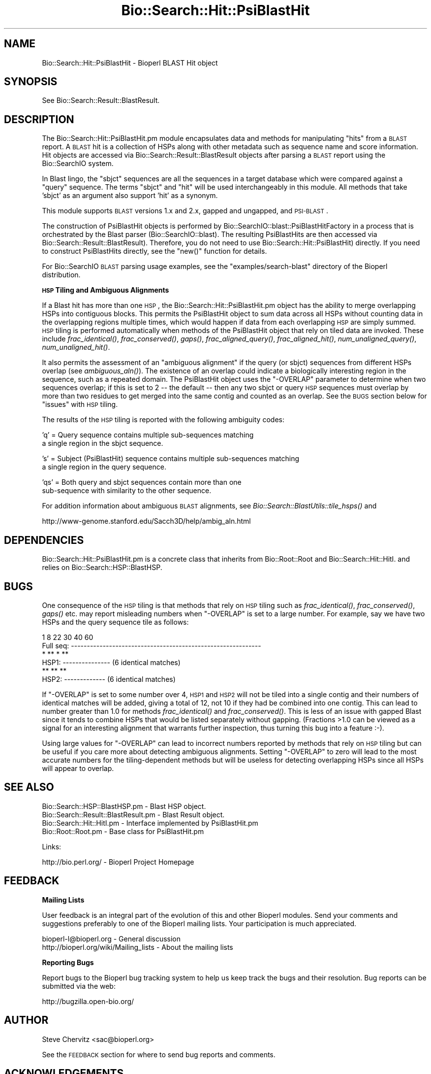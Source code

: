.\" Automatically generated by Pod::Man v1.37, Pod::Parser v1.32
.\"
.\" Standard preamble:
.\" ========================================================================
.de Sh \" Subsection heading
.br
.if t .Sp
.ne 5
.PP
\fB\\$1\fR
.PP
..
.de Sp \" Vertical space (when we can't use .PP)
.if t .sp .5v
.if n .sp
..
.de Vb \" Begin verbatim text
.ft CW
.nf
.ne \\$1
..
.de Ve \" End verbatim text
.ft R
.fi
..
.\" Set up some character translations and predefined strings.  \*(-- will
.\" give an unbreakable dash, \*(PI will give pi, \*(L" will give a left
.\" double quote, and \*(R" will give a right double quote.  | will give a
.\" real vertical bar.  \*(C+ will give a nicer C++.  Capital omega is used to
.\" do unbreakable dashes and therefore won't be available.  \*(C` and \*(C'
.\" expand to `' in nroff, nothing in troff, for use with C<>.
.tr \(*W-|\(bv\*(Tr
.ds C+ C\v'-.1v'\h'-1p'\s-2+\h'-1p'+\s0\v'.1v'\h'-1p'
.ie n \{\
.    ds -- \(*W-
.    ds PI pi
.    if (\n(.H=4u)&(1m=24u) .ds -- \(*W\h'-12u'\(*W\h'-12u'-\" diablo 10 pitch
.    if (\n(.H=4u)&(1m=20u) .ds -- \(*W\h'-12u'\(*W\h'-8u'-\"  diablo 12 pitch
.    ds L" ""
.    ds R" ""
.    ds C` ""
.    ds C' ""
'br\}
.el\{\
.    ds -- \|\(em\|
.    ds PI \(*p
.    ds L" ``
.    ds R" ''
'br\}
.\"
.\" If the F register is turned on, we'll generate index entries on stderr for
.\" titles (.TH), headers (.SH), subsections (.Sh), items (.Ip), and index
.\" entries marked with X<> in POD.  Of course, you'll have to process the
.\" output yourself in some meaningful fashion.
.if \nF \{\
.    de IX
.    tm Index:\\$1\t\\n%\t"\\$2"
..
.    nr % 0
.    rr F
.\}
.\"
.\" For nroff, turn off justification.  Always turn off hyphenation; it makes
.\" way too many mistakes in technical documents.
.hy 0
.if n .na
.\"
.\" Accent mark definitions (@(#)ms.acc 1.5 88/02/08 SMI; from UCB 4.2).
.\" Fear.  Run.  Save yourself.  No user-serviceable parts.
.    \" fudge factors for nroff and troff
.if n \{\
.    ds #H 0
.    ds #V .8m
.    ds #F .3m
.    ds #[ \f1
.    ds #] \fP
.\}
.if t \{\
.    ds #H ((1u-(\\\\n(.fu%2u))*.13m)
.    ds #V .6m
.    ds #F 0
.    ds #[ \&
.    ds #] \&
.\}
.    \" simple accents for nroff and troff
.if n \{\
.    ds ' \&
.    ds ` \&
.    ds ^ \&
.    ds , \&
.    ds ~ ~
.    ds /
.\}
.if t \{\
.    ds ' \\k:\h'-(\\n(.wu*8/10-\*(#H)'\'\h"|\\n:u"
.    ds ` \\k:\h'-(\\n(.wu*8/10-\*(#H)'\`\h'|\\n:u'
.    ds ^ \\k:\h'-(\\n(.wu*10/11-\*(#H)'^\h'|\\n:u'
.    ds , \\k:\h'-(\\n(.wu*8/10)',\h'|\\n:u'
.    ds ~ \\k:\h'-(\\n(.wu-\*(#H-.1m)'~\h'|\\n:u'
.    ds / \\k:\h'-(\\n(.wu*8/10-\*(#H)'\z\(sl\h'|\\n:u'
.\}
.    \" troff and (daisy-wheel) nroff accents
.ds : \\k:\h'-(\\n(.wu*8/10-\*(#H+.1m+\*(#F)'\v'-\*(#V'\z.\h'.2m+\*(#F'.\h'|\\n:u'\v'\*(#V'
.ds 8 \h'\*(#H'\(*b\h'-\*(#H'
.ds o \\k:\h'-(\\n(.wu+\w'\(de'u-\*(#H)/2u'\v'-.3n'\*(#[\z\(de\v'.3n'\h'|\\n:u'\*(#]
.ds d- \h'\*(#H'\(pd\h'-\w'~'u'\v'-.25m'\f2\(hy\fP\v'.25m'\h'-\*(#H'
.ds D- D\\k:\h'-\w'D'u'\v'-.11m'\z\(hy\v'.11m'\h'|\\n:u'
.ds th \*(#[\v'.3m'\s+1I\s-1\v'-.3m'\h'-(\w'I'u*2/3)'\s-1o\s+1\*(#]
.ds Th \*(#[\s+2I\s-2\h'-\w'I'u*3/5'\v'-.3m'o\v'.3m'\*(#]
.ds ae a\h'-(\w'a'u*4/10)'e
.ds Ae A\h'-(\w'A'u*4/10)'E
.    \" corrections for vroff
.if v .ds ~ \\k:\h'-(\\n(.wu*9/10-\*(#H)'\s-2\u~\d\s+2\h'|\\n:u'
.if v .ds ^ \\k:\h'-(\\n(.wu*10/11-\*(#H)'\v'-.4m'^\v'.4m'\h'|\\n:u'
.    \" for low resolution devices (crt and lpr)
.if \n(.H>23 .if \n(.V>19 \
\{\
.    ds : e
.    ds 8 ss
.    ds o a
.    ds d- d\h'-1'\(ga
.    ds D- D\h'-1'\(hy
.    ds th \o'bp'
.    ds Th \o'LP'
.    ds ae ae
.    ds Ae AE
.\}
.rm #[ #] #H #V #F C
.\" ========================================================================
.\"
.IX Title "Bio::Search::Hit::PsiBlastHit 3"
.TH Bio::Search::Hit::PsiBlastHit 3 "2008-07-07" "perl v5.8.8" "User Contributed Perl Documentation"
.SH "NAME"
Bio::Search::Hit::PsiBlastHit \- Bioperl BLAST Hit object
.SH "SYNOPSIS"
.IX Header "SYNOPSIS"
See Bio::Search::Result::BlastResult.
.SH "DESCRIPTION"
.IX Header "DESCRIPTION"
The Bio::Search::Hit::PsiBlastHit.pm module encapsulates data and
methods for manipulating \*(L"hits\*(R" from a \s-1BLAST\s0 report. A \s-1BLAST\s0 hit is a
collection of HSPs along with other metadata such as sequence name and
score information. Hit objects are accessed via
Bio::Search::Result::BlastResult objects after parsing a \s-1BLAST\s0
report using the Bio::SearchIO system.
.PP
In Blast lingo, the \*(L"sbjct\*(R" sequences are all the sequences in a
target database which were compared against a \*(L"query\*(R" sequence.  The
terms \*(L"sbjct\*(R" and \*(L"hit\*(R" will be used interchangeably in this module.
All methods that take 'sbjct' as an argument also support 'hit' as a
synonym.
.PP
This module supports \s-1BLAST\s0 versions 1.x and 2.x, gapped and ungapped,
and \s-1PSI\-BLAST\s0.
.PP
The construction of PsiBlastHit objects is performed by
Bio::SearchIO::blast::PsiBlastHitFactory in a process that is
orchestrated by the Blast parser (Bio::SearchIO::blast).
The resulting PsiBlastHits are then accessed via
Bio::Search::Result::BlastResult). Therefore, you do not need to
use Bio::Search::Hit::PsiBlastHit) directly. If you need to
construct PsiBlastHits directly, see the \f(CW\*(C`new()\*(C'\fR function for details.
.PP
For Bio::SearchIO \s-1BLAST\s0 parsing usage examples, see the
\&\f(CW\*(C`examples/search\-blast\*(C'\fR directory of the Bioperl distribution.
.Sh "\s-1HSP\s0 Tiling and Ambiguous Alignments"
.IX Subsection "HSP Tiling and Ambiguous Alignments"
If a Blast hit has more than one \s-1HSP\s0, the Bio::Search::Hit::PsiBlastHit.pm
object has the ability to merge overlapping HSPs into contiguous
blocks. This permits the PsiBlastHit object to sum data across all HSPs
without counting data in the overlapping regions multiple times, which
would happen if data from each overlapping \s-1HSP\s0 are simply summed.  \s-1HSP\s0
tiling is performed automatically when methods of the PsiBlastHit object
that rely on tiled data are invoked. These include
\&\fIfrac_identical()\fR, \fIfrac_conserved()\fR, \fIgaps()\fR,
\&\fIfrac_aligned_query()\fR, \fIfrac_aligned_hit()\fR,
\&\fInum_unaligned_query()\fR, \fInum_unaligned_hit()\fR.
.PP
It also permits the assessment of an \*(L"ambiguous alignment\*(R" if the
query (or sbjct) sequences from different HSPs overlap
(see \fIambiguous_aln()\fR). The existence
of an overlap could indicate a biologically interesting region in the
sequence, such as a repeated domain.  The PsiBlastHit object uses the
\&\f(CW\*(C`\-OVERLAP\*(C'\fR parameter to determine when two sequences overlap; if this is
set to 2 \*(-- the default \*(-- then any two sbjct or query \s-1HSP\s0 sequences
must overlap by more than two residues to get merged into the same
contig and counted as an overlap. See the \s-1BUGS\s0  section below for
\&\*(L"issues\*(R" with \s-1HSP\s0 tiling.
.PP
The results of the \s-1HSP\s0 tiling is reported with the following ambiguity codes:
.PP
.Vb 2
\&   'q' = Query sequence contains multiple sub-sequences matching
\&         a single region in the sbjct sequence.
.Ve
.PP
.Vb 2
\&   's' = Subject (PsiBlastHit) sequence contains multiple sub-sequences matching
\&         a single region in the query sequence.
.Ve
.PP
.Vb 2
\&   'qs' = Both query and sbjct sequences contain more than one
\&          sub-sequence with similarity to the other sequence.
.Ve
.PP
For addition information about ambiguous \s-1BLAST\s0 alignments, see
\&\fIBio::Search::BlastUtils::tile_hsps()\fR and
.PP
.Vb 1
\& http://www-genome.stanford.edu/Sacch3D/help/ambig_aln.html
.Ve
.SH "DEPENDENCIES"
.IX Header "DEPENDENCIES"
Bio::Search::Hit::PsiBlastHit.pm is a concrete class that inherits from
Bio::Root::Root and Bio::Search::Hit::HitI.  and relies on
Bio::Search::HSP::BlastHSP.
.SH "BUGS"
.IX Header "BUGS"
One consequence of the \s-1HSP\s0 tiling is that methods that rely on \s-1HSP\s0
tiling such as \fIfrac_identical()\fR, \fIfrac_conserved()\fR, \fIgaps()\fR
etc. may report misleading numbers when \f(CW\*(C`\-OVERLAP\*(C'\fR is set to a large
number.  For example, say we have two HSPs and the query sequence tile
as follows:
.PP
.Vb 6
\&            1      8             22      30        40             60
\& Full seq:  ------------------------------------------------------------
\&                    *  ** *   **
\& HSP1:             ---------------                    (6 identical matches)
\&                              **   **  **
\& HSP2:                        -------------           (6 identical matches)
.Ve
.PP
If \f(CW\*(C`\-OVERLAP\*(C'\fR is set to some number over 4, \s-1HSP1\s0 and \s-1HSP2\s0 will not be
tiled into a single contig and their numbers of identical matches will
be added, giving a total of 12, not 10 if they had be combined into
one contig. This can lead to number greater than 1.0 for methods
\&\fIfrac_identical()\fR and \fIfrac_conserved()\fR. This is less of an issue
with gapped Blast since it tends to combine HSPs that would be listed
separately without gapping.  (Fractions >1.0 can be viewed as a
signal for an interesting alignment that warrants further inspection,
thus turning this bug into a feature :\-).
.PP
Using large values for \f(CW\*(C`\-OVERLAP\*(C'\fR can lead to incorrect numbers
reported by methods that rely on \s-1HSP\s0 tiling but can be useful if you
care more about detecting ambiguous alignments.  Setting \f(CW\*(C`\-OVERLAP\*(C'\fR
to zero will lead to the most accurate numbers for the
tiling-dependent methods but will be useless for detecting overlapping
HSPs since all HSPs will appear to overlap.
.SH "SEE ALSO"
.IX Header "SEE ALSO"
.Vb 4
\& Bio::Search::HSP::BlastHSP.pm         - Blast HSP object.
\& Bio::Search::Result::BlastResult.pm   - Blast Result object.
\& Bio::Search::Hit::HitI.pm             - Interface implemented by PsiBlastHit.pm
\& Bio::Root::Root.pm                    - Base class for PsiBlastHit.pm
.Ve
.PP
Links:
.PP
.Vb 1
\& http://bio.perl.org/                       - Bioperl Project Homepage
.Ve
.SH "FEEDBACK"
.IX Header "FEEDBACK"
.Sh "Mailing Lists"
.IX Subsection "Mailing Lists"
User feedback is an integral part of the evolution of this and other
Bioperl modules.  Send your comments and suggestions preferably to one
of the Bioperl mailing lists.  Your participation is much appreciated.
.PP
.Vb 2
\&  bioperl-l@bioperl.org                  - General discussion
\&  http://bioperl.org/wiki/Mailing_lists  - About the mailing lists
.Ve
.Sh "Reporting Bugs"
.IX Subsection "Reporting Bugs"
Report bugs to the Bioperl bug tracking system to help us keep track
the bugs and their resolution. Bug reports can be submitted via the
web:
.PP
.Vb 1
\&    http://bugzilla.open-bio.org/
.Ve
.SH "AUTHOR"
.IX Header "AUTHOR"
Steve Chervitz <sac@bioperl.org>
.PP
See the \s-1FEEDBACK\s0 section  for where to send bug reports and comments.
.SH "ACKNOWLEDGEMENTS"
.IX Header "ACKNOWLEDGEMENTS"
This software was originally developed in the Department of Genetics
at Stanford University. I would also like to acknowledge my
colleagues at Affymetrix for useful feedback.
.SH "COPYRIGHT"
.IX Header "COPYRIGHT"
Copyright (c) 1996\-2001 Steve Chervitz. All Rights Reserved.
.SH "DISCLAIMER"
.IX Header "DISCLAIMER"
This software is provided \*(L"as is\*(R" without warranty of any kind.
.SH "APPENDIX"
.IX Header "APPENDIX"
The rest of the documentation details each of the object methods.
Internal methods are usually preceded with a _
.Sh "new"
.IX Subsection "new"
.Vb 30
\& Usage     : $hit = Bio::Search::Hit::PsiBlastHit->new( %named_params );
\&           : Bio::Search::Hit::PsiBlastHit.pm objects are constructed
\&           : automatically by Bio::SearchIO::PsiBlastHitFactory.pm,
\&           : so there is no need for direct instantiation.
\& Purpose   : Constructs a new PsiBlastHit object and Initializes key variables
\&           : for the hit.
\& Returns   : A Bio::Search::Hit::PsiBlastHit object
\& Argument  : Named Parameters:
\&           : Parameter keys are case-insensitive.
\&           :     -RAW_DATA   => array reference holding raw BLAST report data
\&           :                    for a single hit. This includes all lines
\&           :                    within the HSP alignment listing section of a
\&           :                    traditional BLAST or PSI-BLAST (non-XML) report,
\&           :                    starting at (or just after) the leading '>'.
\&           :         -HOLD_RAW_DATA => boolean, should -RAW_DATA be saved within the object.
\&           :         -QUERY_LEN  => Length of the query sequence
\&           :         -ITERATION  => integer (PSI-BLAST iteration number in which hit was found)
\&           :         -OVERLAP    => integer (maximum overlap between adjacent
\&           :                    HSPs when tiling)
\&           :         -PROGRAM    => string (type of Blast: BLASTP, BLASTN, etc)
\&           :         -SIGNIF     => significance
\&           :         -IS_PVAL    => boolean, true if -SIGNIF contains a P-value
\&           :         -SCORE      => raw BLAST score
\&           :         -FOUND_AGAIN   => boolean, true if this was a hit from the
\&           :                       section of a PSI-BLAST with iteration > 1
\&           :                       containing sequences that were also found
\&           :                       in iteration 1.
\& Comments  : This object accepts raw Blast report data not because it
\&           : is required for parsing, but in order to retrieve it
\&           : (only available if -HOLD_RAW_DATA is set to true).
.Ve
.PP
See Also   : \fIBio::Search::BlastUtils::tile_hsps()\fR, \fIBio::Root::Root::new()\fR
.Sh "algorithm"
.IX Subsection "algorithm"
.Vb 9
\& Title   : algorithm
\& Usage   : $alg = $hit->algorithm();
\& Function: Gets the algorithm specification that was used to obtain the hit
\&           For BLAST, the algorithm denotes what type of sequence was aligned
\&           against what (BLASTN: dna-dna, BLASTP prt-prt, BLASTX translated
\&           dna-prt, TBLASTN prt-translated dna, TBLASTX translated
\&           dna-translated dna).
\& Returns : a scalar string
\& Args    : none
.Ve
.Sh "name"
.IX Subsection "name"
.Vb 8
\& Usage     : $hit->name([string]);
\& Purpose   : Set/Get a string to identify the hit.
\& Example   : $name = $hit->name;
\&           : $hit->name('M81707');
\& Returns   : String consisting of the hit's name or undef if not set.
\& Comments  : The name is parsed out of the "Query=" line as the first chunk of
\&             non-whitespace text. If you want the rest of the line, use
\&             $hit->description().
.Ve
.PP
See Also: \fIaccession()\fR
.Sh "description"
.IX Subsection "description"
.Vb 10
\& Usage     : $hit_object->description( [integer] );
\& Purpose   : Set/Get a description string for the hit.
\&             This is parsed out of the "Query=" line as everything after
\&             the first chunk of non-whitespace text. Use $hit->name()
\&             to get the first chunk (the ID of the sequence).
\& Example   : $description = $hit->description;
\&           : $desc_60char = $hit->description(60);
\& Argument  : Integer (optional) indicating the desired length of the
\&           : description string to be returned.
\& Returns   : String consisting of the hit's description or undef if not set.
.Ve
.Sh "accession"
.IX Subsection "accession"
.Vb 8
\& Title   : accession
\& Usage   : $acc = $hit->accession();
\& Function: Retrieve the accession (if available) for the hit
\& Returns : a scalar string (empty string if not set)
\& Args    : none
\& Comments: Accession numbers are extracted based on the assumption that they
\&           are delimited by | characters (NCBI-style). If this is not the case,
\&           use the name() method and parse it as necessary.
.Ve
.PP
See Also: \fIname()\fR
.Sh "raw_score"
.IX Subsection "raw_score"
.Vb 6
\& Usage     : $hit_object->raw_score();
\& Purpose   : Gets the BLAST score of the best HSP for the current Blast hit.
\& Example   : $score = $hit_object->raw_score();
\& Returns   : Integer
\& Argument  : n/a
\& Throws    : n/a
.Ve
.PP
See Also   : \fIbits()\fR
.Sh "length"
.IX Subsection "length"
.Vb 8
\& Usage     : $hit_object->length();
\& Purpose   : Get the total length of the hit sequence.
\& Example   : $len = $hit_object->length();
\& Returns   : Integer
\& Argument  : n/a
\& Throws    : n/a
\& Comments  : Developer note: when using the built-in length function within
\&           : this module, call it as CORE::length().
.Ve
.PP
See Also   : \fIlogical_length()\fR,  \fIlength_aln()\fR
.Sh "significance"
.IX Subsection "significance"
Equivalent to \fIsignif()\fR
.Sh "next_hsp"
.IX Subsection "next_hsp"
.Vb 6
\& Title    : next_hsp
\& Usage    : $hsp = $obj->next_hsp();
\& Function : returns the next available High Scoring Pair object
\& Example  :
\& Returns  : Bio::Search::HSP::BlastHSP or undef if finished
\& Args     : none
.Ve
.Sh "score"
.IX Subsection "score"
Equivalent to \fIraw_score()\fR
.Sh "hit_length"
.IX Subsection "hit_length"
Equivalent to \fIlength()\fR
.Sh "signif"
.IX Subsection "signif"
.Vb 33
\& Usage     : $hit_object->signif( [format] );
\& Purpose   : Get the P or Expect value for the best HSP of the given BLAST hit.
\&           : The value returned is the one which is reported in the description
\&           : section of the Blast report. For Blast1 and WU-Blast2, this
\&           : is a P-value, for Blast2, it is an Expect value.
\& Example   : $obj->signif()        # returns 1.3e-34
\&           : $obj->signif('exp')   # returns -34
\&           : $obj->signif('parts') # returns (1.3, -34)
\& Returns   : Float or scientific notation number (the raw P/Expect value, DEFAULT).
\&           : Integer if format == 'exp' (the magnitude of the base 10 exponent).
\&           : 2-element list (float, int) if format == 'parts' and P/Expect value
\&           :                is in scientific notation (see Comments).
\& Argument  : format: string of 'raw' | 'exp' | 'parts'
\&           :    'raw' returns value given in report. Default. (1.2e-34)
\&           :    'exp' returns exponent value only (34)
\&           :    'parts' returns the decimal and exponent as a
\&           :            2-element list (1.2, -34)  (see Comments).
\& Throws    : n/a
\& Comments  : The signif() method provides a way to deal with the fact that
\&           : Blast1 and Blast2 formats (and WU- vs. NCBI-BLAST) differ in
\&           : what is reported in the description lines of each hit in the
\&           : Blast report. The signif() method frees any client code from
\&           : having to know if this is a P-value or an Expect value,
\&           : making it easier to write code that can process both
\&           : Blast1 and Blast2 reports. This is not necessarily a good thing,
\&           : since one should always know when one is working with P-values or
\&           : Expect values (hence the deprecated status).
\&           : Use of expect() is recommended since all hits will have an Expect value.
\&           :
\&           : Using the 'parts' argument is not recommended since it will not
\&           : work as expected if the expect value is not in scientific notation.
\&           : That is, floats are not converted into sci notation before
\&           : splitting into parts.
.Ve
.PP
See Also   : p(), \fIexpect()\fR, \fIBio::Search::BlastUtils::get_exponent()\fR
.Sh "to_string"
.IX Subsection "to_string"
.Vb 10
\& Title   : to_string
\& Usage   : print $hit->to_string;
\& Function: Returns a string representation for the Blast Hit.
\&           Primarily intended for debugging purposes.
\& Example : see usage
\& Returns : A string of the form:
\&           [PsiBlastHit] <name> <description>
\&           e.g.:
\&           [PsiBlastHit] emb|Z46660|SC9725 S.cerevisiae chromosome XIII cosmid
\& Args    : None
.Ve
.Sh "ambiguous_aln"
.IX Subsection "ambiguous_aln"
.Vb 16
\& Usage     : $ambig_code = $hit_object->ambiguous_aln();
\& Purpose   : Sets/Gets ambiguity code data member.
\& Example   : (see usage)
\& Returns   : String = 'q', 's', 'qs', '-'
\&           :   'q'  = query sequence contains overlapping sub-sequences
\&           :          while sbjct does not.
\&           :   's'  = sbjct sequence contains overlapping sub-sequences
\&           :          while query does not.
\&           :   'qs' = query and sbjct sequence contains overlapping sub-sequences
\&           :          relative to each other.
\&           :   '-'  = query and sbjct sequence do not contains multiple domains
\&           :          relative to each other OR both contain the same distribution
\&           :          of similar domains.
\& Argument  : n/a
\& Throws    : n/a
\& Status    : Experimental
.Ve
.PP
See Also   : Bio::Search::BlastUtils::tile_hsps, \*(L"\s-1HSP\s0 Tiling and Ambiguous Alignments\*(R"
.Sh "overlap"
.IX Subsection "overlap"
.Vb 11
\& Usage     : $blast_object->overlap( [integer] );
\& Purpose   : Gets/Sets the allowable amount overlap between different HSP sequences.
\& Example   : $blast_object->overlap(5);
\&           : $overlap = $blast_object->overlap;
\& Returns   : Integer.
\& Argument  : integer.
\& Throws    : n/a
\& Status    : Experimental
\& Comments  : Any two HSPs whose sequences overlap by less than or equal
\&           : to the overlap() number of resides will be considered separate HSPs
\&           : and will not get tiled by Bio::Search::BlastUtils::_adjust_contigs().
.Ve
.PP
See Also   : \fIBio::Search::BlastUtils::_adjust_contigs()\fR, \s-1BUGS\s0 
.Sh "bits"
.IX Subsection "bits"
.Vb 7
\& Usage     : $hit_object->bits();
\& Purpose   : Gets the BLAST bit score of the best HSP for the current Blast hit.
\& Example   : $bits = $hit_object->bits();
\& Returns   : Integer
\& Argument  : n/a
\& Throws    : Exception if bit score is not set.
\& Comments  : For BLAST1, the non-bit score is listed in the summary line.
.Ve
.PP
See Also   : \fIscore()\fR
.Sh "n"
.IX Subsection "n"
.Vb 15
\& Usage     : $hit_object->n();
\& Purpose   : Gets the N number for the current Blast hit.
\&           : This is the number of HSPs in the set which was ascribed
\&           : the lowest P-value (listed on the description line).
\&           : This number is not the same as the total number of HSPs.
\&           : To get the total number of HSPs, use num_hsps().
\& Example   : $n = $hit_object->n();
\& Returns   : Integer
\& Argument  : n/a
\& Throws    : Exception if HSPs have not been set (BLAST2 reports).
\& Comments  : Note that the N parameter is not reported in gapped BLAST2.
\&           : Calling n() on such reports will result in a call to num_hsps().
\&           : The num_hsps() method will count the actual number of
\&           : HSPs in the alignment listing, which may exceed N in
\&           : some cases.
.Ve
.PP
See Also   : \fInum_hsps()\fR
.Sh "frame"
.IX Subsection "frame"
.Vb 11
\& Usage     : $hit_object->frame();
\& Purpose   : Gets the reading frame for the best HSP after HSP tiling.
\&           : This is only valid for BLASTX and TBLASTN/X reports.
\& Example   : $frame = $hit_object->frame();
\& Returns   : Integer (-2 .. +2)
\& Argument  : n/a
\& Throws    : Exception if HSPs have not been set (BLAST2 reports).
\& Comments  : This method requires that all HSPs be tiled. If they have not
\&           : already been tiled, they will be tiled first automatically..
\&           : If you don't want the tiled data, iterate through each HSP
\&           : calling frame() on each (use hsps() to get all HSPs).
.Ve
.PP
See Also   : \fIhsps()\fR
.Sh "p"
.IX Subsection "p"
.Vb 20
\& Usage     : $hit_object->p( [format] );
\& Purpose   : Get the P-value for the best HSP of the given BLAST hit.
\&           : (Note that P-values are not provided with NCBI Blast2 reports).
\& Example   : $p =  $sbjct->p;
\&           : $p =  $sbjct->p('exp');  # get exponent only.
\&           : ($num, $exp) =  $sbjct->p('parts');  # split sci notation into parts
\& Returns   : Float or scientific notation number (the raw P-value, DEFAULT).
\&           : Integer if format == 'exp' (the magnitude of the base 10 exponent).
\&           : 2-element list (float, int) if format == 'parts' and P-value
\&           :                is in scientific notation (See Comments).
\& Argument  : format: string of 'raw' | 'exp' | 'parts'
\&           :    'raw' returns value given in report. Default. (1.2e-34)
\&           :    'exp' returns exponent value only (34)
\&           :    'parts' returns the decimal and exponent as a
\&           :            2-element list (1.2, -34) (See Comments).
\& Throws    : Warns if no P-value is defined. Uses expect instead.
\& Comments  : Using the 'parts' argument is not recommended since it will not
\&           : work as expected if the P-value is not in scientific notation.
\&           : That is, floats are not converted into sci notation before
\&           : splitting into parts.
.Ve
.PP
See Also   : \fIexpect()\fR, \fIsignif()\fR, \fIBio::Search::BlastUtils::get_exponent()\fR
.Sh "expect"
.IX Subsection "expect"
.Vb 19
\& Usage     : $hit_object->expect( [format] );
\& Purpose   : Get the Expect value for the best HSP of the given BLAST hit.
\& Example   : $e =  $sbjct->expect;
\&           : $e =  $sbjct->expect('exp');  # get exponent only.
\&           : ($num, $exp) = $sbjct->expect('parts');  # split sci notation into parts
\& Returns   : Float or scientific notation number (the raw expect value, DEFAULT).
\&           : Integer if format == 'exp' (the magnitude of the base 10 exponent).
\&           : 2-element list (float, int) if format == 'parts' and Expect
\&           :                is in scientific notation (see Comments).
\& Argument  : format: string of 'raw' | 'exp' | 'parts'
\&           :    'raw' returns value given in report. Default. (1.2e-34)
\&           :    'exp' returns exponent value only (34)
\&           :    'parts' returns the decimal and exponent as a
\&           :            2-element list (1.2, -34)  (see Comments).
\& Throws    : Exception if the Expect value is not defined.
\& Comments  : Using the 'parts' argument is not recommended since it will not
\&           : work as expected if the expect value is not in scientific notation.
\&           : That is, floats are not converted into sci notation before
\&           : splitting into parts.
.Ve
.PP
See Also   : p(), \fIsignif()\fR, \fIBio::Search::BlastUtils::get_exponent()\fR
.Sh "hsps"
.IX Subsection "hsps"
.Vb 10
\& Usage     : $hit_object->hsps();
\& Purpose   : Get a list containing all HSP objects.
\&           : Get the numbers of HSPs for the current hit.
\& Example   : @hsps = $hit_object->hsps();
\&           : $num  = $hit_object->hsps();  # alternatively, use num_hsps()
\& Returns   : Array context : list of Bio::Search::HSP::BlastHSP.pm objects.
\&           : Scalar context: integer (number of HSPs).
\&           :                 (Equivalent to num_hsps()).
\& Argument  : n/a. Relies on wantarray
\& Throws    : Exception if the HSPs have not been collected.
.Ve
.PP
See Also   : \fIhsp()\fR, \fInum_hsps()\fR
.Sh "hsp"
.IX Subsection "hsp"
.Vb 12
\& Usage     : $hit_object->hsp( [string] );
\& Purpose   : Get a single BlastHSP.pm object for the present PsiBlastHit.pm object.
\& Example   : $hspObj  = $hit_object->hsp;  # same as 'best'
\&           : $hspObj  = $hit_object->hsp('best');
\&           : $hspObj  = $hit_object->hsp('worst');
\& Returns   : Object reference for a Bio::Search::HSP::BlastHSP.pm object.
\& Argument  : String (or no argument).
\&           :   No argument (default) = highest scoring HSP (same as 'best').
\&           :   'best' or 'first' = highest scoring HSP.
\&           :   'worst' or 'last' = lowest scoring HSP.
\& Throws    : Exception if the HSPs have not been collected.
\&           : Exception if an unrecognized argument is used.
.Ve
.PP
See Also   : \fIhsps()\fR, num_hsps()
.Sh "num_hsps"
.IX Subsection "num_hsps"
.Vb 6
\& Usage     : $hit_object->num_hsps();
\& Purpose   : Get the number of HSPs for the present Blast hit.
\& Example   : $nhsps = $hit_object->num_hsps();
\& Returns   : Integer
\& Argument  : n/a
\& Throws    : Exception if the HSPs have not been collected.
.Ve
.PP
See Also   : \fIhsps()\fR
.Sh "logical_length"
.IX Subsection "logical_length"
.Vb 15
\& Usage     : $hit_object->logical_length( [seq_type] );
\&           : (mostly intended for internal use).
\& Purpose   : Get the logical length of the hit sequence.
\&           : For query sequence of BLASTX and TBLASTX reports and the hit
\&           : sequence of TBLASTN and TBLASTX reports, the returned length
\&           : is the length of the would-be amino acid sequence (length/3).
\&           : For all other BLAST flavors, this function is the same as length().
\& Example   : $len = $hit_object->logical_length();
\& Returns   : Integer
\& Argument  : seq_type = 'query' or 'hit' or 'sbjct' (default = 'query')
\&             ('sbjct' is synonymous with 'hit')
\& Throws    : n/a
\& Comments  : This is important for functions like frac_aligned_query()
\&           : which need to operate in amino acid coordinate space when dealing
\&           : with T?BLASTX type reports.
.Ve
.PP
See Also   : \fIlength()\fR, \fIfrac_aligned_query()\fR, \fIfrac_aligned_hit()\fR
.Sh "length_aln"
.IX Subsection "length_aln"
.Vb 17
\& Usage     : $hit_object->length_aln( [seq_type] );
\& Purpose   : Get the total length of the aligned region for query or sbjct seq.
\&           : This number will include all HSPs
\& Example   : $len    = $hit_object->length_aln(); # default = query
\&           : $lenAln = $hit_object->length_aln('query');
\& Returns   : Integer
\& Argument  : seq_Type = 'query' or 'hit' or 'sbjct' (Default = 'query')
\&             ('sbjct' is synonymous with 'hit')
\& Throws    : Exception if the argument is not recognized.
\& Comments  : This method will report the logical length of the alignment,
\&           : meaning that for TBLAST[NX] reports, the length is reported
\&           : using amino acid coordinate space (i.e., nucleotides / 3).
\&           :
\&           : This method requires that all HSPs be tiled. If they have not
\&           : already been tiled, they will be tiled first automatically..
\&           : If you don't want the tiled data, iterate through each HSP
\&           : calling length() on each (use hsps() to get all HSPs).
.Ve
.PP
See Also   : \fIlength()\fR, \fIfrac_aligned_query()\fR, \fIfrac_aligned_hit()\fR, \fIgaps()\fR, \fIBio::Search::BlastUtils::tile_hsps()\fR, \fIBio::Search::HSP::BlastHSP::length()\fR
.Sh "gaps"
.IX Subsection "gaps"
.Vb 27
\& Usage     : $hit_object->gaps( [seq_type] );
\& Purpose   : Get the number of gaps in the aligned query, sbjct, or both sequences.
\&           : Data is summed across all HSPs.
\& Example   : $qgaps = $hit_object->gaps('query');
\&           : $hgaps = $hit_object->gaps('hit');
\&           : $tgaps = $hit_object->gaps();    # default = total (query + hit)
\& Returns   : scalar context: integer
\&           : array context without args: two-element list of integers
\&           :    (queryGaps, sbjctGaps)
\&           : Array context can be forced by providing an argument of 'list' or 'array'.
\&           :
\&           : CAUTION: Calling this method within printf or sprintf is arrray context.
\&           : So this function may not give you what you expect. For example:
\&           :          printf "Total gaps: %d", $hit->gaps();
\&           : Actually returns a two-element array, so what gets printed
\&           : is the number of gaps in the query, not the total
\&           :
\& Argument  : seq_type: 'query' | 'hit' or 'sbjct' | 'total' | 'list'  (default = 'total')
\&             ('sbjct' is synonymous with 'hit')
\& Throws    : n/a
\& Comments  : If you need data for each HSP, use hsps() and then interate
\&           : through each HSP object.
\&           : This method requires that all HSPs be tiled. If they have not
\&           : already been tiled, they will be tiled first automatically..
\&           : Not relying on wantarray since that will fail in situations
\&           : such as printf "%d", $hit->gaps() in which you might expect to
\&           : be printing the total gaps, but evaluates to array context.
.Ve
.PP
See Also   : \fIlength_aln()\fR
.Sh "matches"
.IX Subsection "matches"
.Vb 21
\& Usage     : $hit_object->matches( [class] );
\& Purpose   : Get the total number of identical or conserved matches
\&           : (or both) across all HSPs.
\&           : (Note: 'conservative' matches are indicated as 'positives'
\&           :         in the Blast report.)
\& Example   : ($id,$cons) = $hit_object->matches(); # no argument
\&           : $id = $hit_object->matches('id');
\&           : $cons = $hit_object->matches('cons');
\& Returns   : Integer or a 2-element array of integers
\& Argument  : class = 'id' | 'cons' OR none.
\&           : If no argument is provided, both identical and conservative
\&           : numbers are returned in a two element list.
\&           : (Other terms can be used to refer to the conservative
\&           :  matches, e.g., 'positive'. All that is checked is whether or
\&           :  not the supplied string starts with 'id'. If not, the
\&           : conservative matches are returned.)
\& Throws    : Exception if the requested data cannot be obtained.
\& Comments  : If you need data for each HSP, use hsps() and then interate
\&           : through the HSP objects.
\&           : Does not rely on wantarray to return a list. Only checks for
\&           : the presence of an argument (no arg = return list).
.Ve
.PP
See Also   : \fIBio::Search::HSP::BlastHSP::matches()\fR, \fIhsps()\fR
.Sh "start"
.IX Subsection "start"
.Vb 18
\& Usage     : $sbjct->start( [seq_type] );
\& Purpose   : Gets the start coordinate for the query, sbjct, or both sequences
\&           : in the PsiBlastHit object. If there is more than one HSP, the lowest start
\&           : value of all HSPs is returned.
\& Example   : $qbeg = $sbjct->start('query');
\&           : $sbeg = $sbjct->start('hit');
\&           : ($qbeg, $sbeg) = $sbjct->start();
\& Returns   : scalar context: integer
\&           : array context without args: list of two integers (queryStart, sbjctStart)
\&           : Array context can be "induced" by providing an argument of 'list' or 'array'.
\& Argument  : In scalar context: seq_type = 'query' or 'hit' or 'sbjct' (default = 'query')
\&             ('sbjct' is synonymous with 'hit')
\& Throws    : n/a
\& Comments  : This method requires that all HSPs be tiled. If there is more than one
\&           : HSP and they have not already been tiled, they will be tiled first automatically..
\&           : Remember that the start and end coordinates of all HSPs are
\&           : normalized so that start < end. Strand information can be
\&           : obtained by calling $hit->strand().
.Ve
.PP
See Also   : \fIend()\fR, \fIrange()\fR, \fIstrand()\fR, \*(L"\s-1HSP\s0 Tiling and Ambiguous Alignments\*(R", Bio::Search::HSP::BlastHSP::start
.Sh "end"
.IX Subsection "end"
.Vb 18
\& Usage     : $sbjct->end( [seq_type] );
\& Purpose   : Gets the end coordinate for the query, sbjct, or both sequences
\&           : in the PsiBlastHit object. If there is more than one HSP, the largest end
\&           : value of all HSPs is returned.
\& Example   : $qend = $sbjct->end('query');
\&           : $send = $sbjct->end('hit');
\&           : ($qend, $send) = $sbjct->end();
\& Returns   : scalar context: integer
\&           : array context without args: list of two integers (queryEnd, sbjctEnd)
\&           : Array context can be "induced" by providing an argument of 'list' or 'array'.
\& Argument  : In scalar context: seq_type = 'query' or 'sbjct'
\&           :  (case insensitive). If not supplied, 'query' is used.
\& Throws    : n/a
\& Comments  : This method requires that all HSPs be tiled. If there is more than one
\&           : HSP and they have not already been tiled, they will be tiled first automatically..
\&           : Remember that the start and end coordinates of all HSPs are
\&           : normalized so that start < end. Strand information can be
\&           : obtained by calling $hit->strand().
.Ve
.PP
See Also   : \fIstart()\fR, \fIrange()\fR, \fIstrand()\fR, \*(L"\s-1HSP\s0 Tiling and Ambiguous Alignments\*(R", Bio::Search::HSP::BlastHSP::end
.Sh "range"
.IX Subsection "range"
.Vb 9
\& Usage     : $sbjct->range( [seq_type] );
\& Purpose   : Gets the (start, end) coordinates for the query or sbjct sequence
\&           : in the HSP alignment.
\& Example   : ($qbeg, $qend) = $sbjct->range('query');
\&           : ($sbeg, $send) = $sbjct->range('hit');
\& Returns   : Two-element array of integers
\& Argument  : seq_type = string, 'query' or 'hit' or 'sbjct'  (default = 'query')
\&             ('sbjct' is synonymous with 'hit')
\& Throws    : n/a
.Ve
.PP
See Also   : \fIstart()\fR, \fIend()\fR
.Sh "frac_identical"
.IX Subsection "frac_identical"
.Vb 30
\& Usage     : $hit_object->frac_identical( [seq_type] );
\& Purpose   : Get the overall fraction of identical positions across all HSPs.
\&           : The number refers to only the aligned regions and does not
\&           : account for unaligned regions in between the HSPs, if any.
\& Example   : $frac_iden = $hit_object->frac_identical('query');
\& Returns   : Float (2-decimal precision, e.g., 0.75).
\& Argument  : seq_type: 'query' | 'hit' or 'sbjct' | 'total'
\&           : default = 'query' (but see comments below).
\&           : ('sbjct' is synonymous with 'hit')
\& Throws    : n/a
\& Comments  : Different versions of Blast report different values for the total
\&           : length of the alignment. This is the number reported in the
\&           : denominators in the stats section:
\&           : "Identical = 34/120 Positives = 67/120".
\&           : NCBI BLAST uses the total length of the alignment (with gaps)
\&           : WU-BLAST uses the length of the query sequence (without gaps).
\&           :
\&           : Therefore, when called with an argument of 'total',
\&           : this method will report different values depending on the
\&           : version of BLAST used. Total does NOT take into account HSP
\&           : tiling, so it should not be used.
\&           :
\&           : To get the fraction identical among only the aligned residues,
\&           : ignoring the gaps, call this method without an argument or
\&           : with an argument of 'query' or 'hit'.
\&           :
\&           : If you need data for each HSP, use hsps() and then iterate
\&           : through the HSP objects.
\&           : This method requires that all HSPs be tiled. If they have not
\&           : already been tiled, they will be tiled first automatically.
.Ve
.PP
See Also   : \fIfrac_conserved()\fR, \fIfrac_aligned_query()\fR, \fImatches()\fR, \fIBio::Search::BlastUtils::tile_hsps()\fR
.Sh "frac_conserved"
.IX Subsection "frac_conserved"
.Vb 30
\& Usage     : $hit_object->frac_conserved( [seq_type] );
\& Purpose   : Get the overall fraction of conserved positions across all HSPs.
\&           : The number refers to only the aligned regions and does not
\&           : account for unaligned regions in between the HSPs, if any.
\& Example   : $frac_cons = $hit_object->frac_conserved('hit');
\& Returns   : Float (2-decimal precision, e.g., 0.75).
\& Argument  : seq_type: 'query' | 'hit' or 'sbjct' | 'total'
\&           : default = 'query' (but see comments below).
\&           : ('sbjct' is synonymous with 'hit')
\& Throws    : n/a
\& Comments  : Different versions of Blast report different values for the total
\&           : length of the alignment. This is the number reported in the
\&           : denominators in the stats section:
\&           : "Positives = 34/120 Positives = 67/120".
\&           : NCBI BLAST uses the total length of the alignment (with gaps)
\&           : WU-BLAST uses the length of the query sequence (without gaps).
\&           :
\&           : Therefore, when called with an argument of 'total',
\&           : this method will report different values depending on the
\&           : version of BLAST used. Total does NOT take into account HSP
\&           : tiling, so it should not be used.
\&           :
\&           : To get the fraction conserved among only the aligned residues,
\&           : ignoring the gaps, call this method without an argument or
\&           : with an argument of 'query' or 'hit'.
\&           :
\&           : If you need data for each HSP, use hsps() and then interate
\&           : through the HSP objects.
\&           : This method requires that all HSPs be tiled. If they have not
\&           : already been tiled, they will be tiled first automatically.
.Ve
.PP
See Also   : \fIfrac_identical()\fR, \fImatches()\fR, \fIBio::Search::BlastUtils::tile_hsps()\fR
.Sh "frac_aligned_query"
.IX Subsection "frac_aligned_query"
.Vb 17
\& Usage     : $hit_object->frac_aligned_query();
\& Purpose   : Get the fraction of the query sequence which has been aligned
\&           : across all HSPs (not including intervals between non-overlapping
\&           : HSPs).
\& Example   : $frac_alnq = $hit_object->frac_aligned_query();
\& Returns   : Float (2-decimal precision, e.g., 0.75).
\& Argument  : n/a
\& Throws    : n/a
\& Comments  : If you need data for each HSP, use hsps() and then interate
\&           : through the HSP objects.
\&           : To compute the fraction aligned, the logical length of the query
\&           : sequence is used, meaning that for [T]BLASTX reports, the
\&           : full length of the query sequence is converted into amino acids
\&           : by dividing by 3. This is necessary because of the way
\&           : the lengths of aligned sequences are computed.
\&           : This method requires that all HSPs be tiled. If they have not
\&           : already been tiled, they will be tiled first automatically.
.Ve
.PP
See Also   : \fIfrac_aligned_hit()\fR, \fIlogical_length()\fR, \fIlength_aln()\fR,  \fIBio::Search::BlastUtils::tile_hsps()\fR
.Sh "frac_aligned_hit"
.IX Subsection "frac_aligned_hit"
.Vb 17
\& Usage     : $hit_object->frac_aligned_hit();
\& Purpose   : Get the fraction of the hit (sbjct) sequence which has been aligned
\&           : across all HSPs (not including intervals between non-overlapping
\&           : HSPs).
\& Example   : $frac_alnq = $hit_object->frac_aligned_hit();
\& Returns   : Float (2-decimal precision, e.g., 0.75).
\& Argument  : n/a
\& Throws    : n/a
\& Comments  : If you need data for each HSP, use hsps() and then interate
\&           : through the HSP objects.
\&           : To compute the fraction aligned, the logical length of the sbjct
\&           : sequence is used, meaning that for TBLAST[NX] reports, the
\&           : full length of the sbjct sequence is converted into amino acids
\&           : by dividing by 3. This is necessary because of the way
\&           : the lengths of aligned sequences are computed.
\&           : This method requires that all HSPs be tiled. If they have not
\&           : already been tiled, they will be tiled first automatically.
.Ve
.PP
See Also   : \fIfrac_aligned_query()\fR, \fImatches()\fR, , \fIlogical_length()\fR, \fIlength_aln()\fR,  \fIBio::Search::BlastUtils::tile_hsps()\fR
.Sh "frac_aligned_sbjct"
.IX Subsection "frac_aligned_sbjct"
Same as \fIfrac_aligned_hit()\fR
.Sh "num_unaligned_sbjct"
.IX Subsection "num_unaligned_sbjct"
Same as \fInum_unaligned_hit()\fR
.Sh "num_unaligned_hit"
.IX Subsection "num_unaligned_hit"
.Vb 13
\& Usage     : $hit_object->num_unaligned_hit();
\& Purpose   : Get the number of the unaligned residues in the hit sequence.
\&           : Sums across all all HSPs.
\& Example   : $num_unaln = $hit_object->num_unaligned_hit();
\& Returns   : Integer
\& Argument  : n/a
\& Throws    : n/a
\& Comments  : See notes regarding logical lengths in the comments for frac_aligned_hit().
\&           : They apply here as well.
\&           : If you need data for each HSP, use hsps() and then interate
\&           : through the HSP objects.
\&           : This method requires that all HSPs be tiled. If they have not
\&           : already been tiled, they will be tiled first automatically..
.Ve
.PP
See Also   : \fInum_unaligned_query()\fR,  \fIBio::Search::BlastUtils::tile_hsps()\fR, \fIfrac_aligned_hit()\fR
.Sh "num_unaligned_query"
.IX Subsection "num_unaligned_query"
.Vb 13
\& Usage     : $hit_object->num_unaligned_query();
\& Purpose   : Get the number of the unaligned residues in the query sequence.
\&           : Sums across all all HSPs.
\& Example   : $num_unaln = $hit_object->num_unaligned_query();
\& Returns   : Integer
\& Argument  : n/a
\& Throws    : n/a
\& Comments  : See notes regarding logical lengths in the comments for frac_aligned_query().
\&           : They apply here as well.
\&           : If you need data for each HSP, use hsps() and then interate
\&           : through the HSP objects.
\&           : This method requires that all HSPs be tiled. If they have not
\&           : already been tiled, they will be tiled first automatically..
.Ve
.PP
See Also   : \fInum_unaligned_hit()\fR, \fIfrac_aligned_query()\fR,  \fIBio::Search::BlastUtils::tile_hsps()\fR
.Sh "seq_inds"
.IX Subsection "seq_inds"
.Vb 22
\& Usage     : $hit->seq_inds( seq_type, class, collapse );
\& Purpose   : Get a list of residue positions (indices) across all HSPs
\&           : for identical or conserved residues in the query or sbjct sequence.
\& Example   : @s_ind = $hit->seq_inds('query', 'identical');
\&           : @h_ind = $hit->seq_inds('hit', 'conserved');
\&           : @h_ind = $hit->seq_inds('hit', 'conserved', 1);
\& Returns   : Array of integers
\&           : May include ranges if collapse is non-zero.
\& Argument  : [0] seq_type  = 'query' or 'hit' or 'sbjct'  (default = 'query')
\&           :                 ('sbjct' is synonymous with 'hit')
\&           : [1] class     = 'identical' or 'conserved' (default = 'identical')
\&           :              (can be shortened to 'id' or 'cons')
\&           :              (actually, anything not 'id' will evaluate to 'conserved').
\&           : [2] collapse  = boolean, if non-zero, consecutive positions are merged
\&           :             using a range notation, e.g., "1 2 3 4 5 7 9 10 11"
\&           :             collapses to "1-5 7 9-11". This is useful for
\&           :             consolidating long lists. Default = no collapse.
\& Throws    : n/a.
\& Comments  : Note that HSPs are not tiled for this. This could be a problem
\&           : for hits containing mutually exclusive HSPs.
\&           : TODO: Consider tiling and then reporting seq_inds for the
\&           : best HSP contig.
.Ve
.PP
See Also   : \fIBio::Search::HSP::BlastHSP::seq_inds()\fR
.Sh "iteration"
.IX Subsection "iteration"
.Vb 8
\& Usage     : $sbjct->iteration( );
\& Purpose   : Gets the iteration number in which the Hit was found.
\& Example   : $iteration_num = $sbjct->iteration();
\& Returns   : Integer greater than or equal to 1
\&             Non-PSI-BLAST reports will report iteration as 1, but this number
\&             is only meaningful for PSI-BLAST reports.
\& Argument  : none
\& Throws    : none
.Ve
.PP
See Also   : \fIfound_again()\fR
.Sh "found_again"
.IX Subsection "found_again"
.Vb 4
\& Usage     : $sbjct->found_again;
\& Purpose   : Gets a boolean indicator whether or not the hit has
\&             been found in a previous iteration.
\&             This is only applicable to PSI-BLAST reports.
.Ve
.PP
.Vb 5
\&              This method indicates if the hit was reported in the
\&              "Sequences used in model and found again" section of the
\&              PSI-BLAST report or if it was reported in the
\&              "Sequences not found previously or not previously below threshold"
\&              section of the PSI-BLAST report. Only for hits in iteration > 1.
.Ve
.PP
.Vb 6
\& Example   : if( $sbjct->found_again()) { ... };
\& Returns   : Boolean (1 or 0) for PSI-BLAST report iterations greater than 1.
\&             Returns undef for PSI-BLAST report iteration 1 and non PSI_BLAST
\&             reports.
\& Argument  : none
\& Throws    : none
.Ve
.PP
See Also   : \fIfound_again()\fR
.Sh "strand"
.IX Subsection "strand"
.Vb 33
\& Usage     : $sbjct->strand( [seq_type] );
\& Purpose   : Gets the strand(s) for the query, sbjct, or both sequences
\&           : in the best HSP of the PsiBlastHit object after HSP tiling.
\&           : Only valid for BLASTN, TBLASTX, BLASTX-query, TBLASTN-hit.
\& Example   : $qstrand = $sbjct->strand('query');
\&           : $sstrand = $sbjct->strand('hit');
\&           : ($qstrand, $sstrand) = $sbjct->strand();
\& Returns   : scalar context: integer '1', '-1', or '0'
\&           : array context without args: list of two strings (queryStrand, sbjctStrand)
\&           : Array context can be "induced" by providing an argument of 'list' or 'array'.
\& Argument  : In scalar context: seq_type = 'query' or 'hit' or 'sbjct' (default = 'query')
\&             ('sbjct' is synonymous with 'hit')
\& Throws    : n/a
\& Comments  : This method requires that all HSPs be tiled. If they have not
\&           : already been tiled, they will be tiled first automatically..
\&           : If you don't want the tiled data, iterate through each HSP
\&           : calling strand() on each (use hsps() to get all HSPs).
\&           :
\&           : Formerly (prior to 10/21/02), this method would return the
\&           : string "-1/1" for hits with HSPs on both strands.
\&           : However, now that strand and frame is properly being accounted
\&           : for during HSP tiling, it makes more sense for strand()
\&           : to return the strand data for the best HSP after tiling.
\&           :
\&           : If you really want to know about hits on opposite strands,
\&           : you should be iterating through the HSPs using methods on the
\&           : HSP objects.
\&           :
\&           : A possible use case where knowing whether a hit has HSPs
\&           : on both strands would be when filtering via SearchIO for hits with
\&           : this property. However, in this case it would be better to have a
\&           : dedicated method such as $hit->hsps_on_both_strands(). Similarly
\&           : for frame. This could be provided if there is interest.
.Ve
.PP
See Also   : Bio::Search::HSP::BlastHSP::strand()
.SH "FOR DEVELOPERS ONLY"
.IX Header "FOR DEVELOPERS ONLY"
.Sh "Data Members"
.IX Subsection "Data Members"
Information about the various data members of this module is provided for those
wishing to modify or understand the code. Two things to bear in mind:
.IP "1 Do \s-1NOT\s0 rely on these in any code outside of this module." 4
.IX Item "1 Do NOT rely on these in any code outside of this module."
All data members are prefixed with an underscore to signify that they are private.
Always use accessor methods. If the accessor doesn't exist or is inadequate,
create or modify an accessor (and let me know, too!). (An exception to this might
be for BlastHSP.pm which is more tightly coupled to PsiBlastHit.pm and
may access PsiBlastHit data members directly for efficiency purposes, but probably
should not).
.IP "2 This documentation may be incomplete and out of date." 4
.IX Item "2 This documentation may be incomplete and out of date."
It is easy for these data member descriptions to become obsolete as
this module is still evolving. Always double check this info and search
for members not described here.
.PP
An instance of Bio::Search::Hit::PsiBlastHit.pm is a blessed reference to a hash containing
all or some of the following fields:
.PP
.Vb 34
\& FIELD           VALUE
\& --------------------------------------------------------------
\& _hsps          : Array ref for a list of Bio::Search::HSP::BlastHSP.pm objects.
\&                :
\& _db            : Database identifier from the summary line.
\&                :
\& _desc          : Description data for the hit from the summary line.
\&                :
\& _length        : Total length of the hit sequence.
\&                :
\& _score         : BLAST score.
\&                :
\& _bits          : BLAST score (in bits). Matrix-independent.
\&                :
\& _p             : BLAST P value. Obtained from summary section. (Blast1/WU-Blast only)
\&                :
\& _expect        : BLAST Expect value. Obtained from summary section.
\&                :
\& _n             : BLAST N value (number of HSPs) (Blast1/WU-Blast2 only)
\&                :
\& _frame         : Reading frame for TBLASTN and TBLASTX analyses.
\&                :
\& _totalIdentical: Total number of identical aligned monomers.
\&                :
\& _totalConserved: Total number of conserved aligned monomers (a.k.a. "positives").
\&                :
\& _overlap       : Maximum number of overlapping residues between adjacent HSPs
\&                : before considering the alignment to be ambiguous.
\&                :
\& _ambiguous_aln : Boolean. True if the alignment of all HSPs is ambiguous.
\&                :
\& _length_aln_query : Length of the aligned region of the query sequence.
\&                   :
\& _length_aln_sbjct : Length of the aligned region of the sbjct sequence.
.Ve
